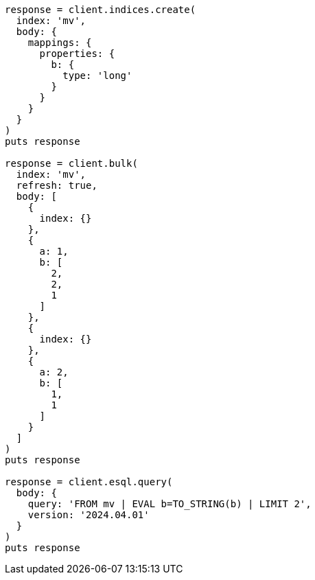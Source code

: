 [source, ruby]
----
response = client.indices.create(
  index: 'mv',
  body: {
    mappings: {
      properties: {
        b: {
          type: 'long'
        }
      }
    }
  }
)
puts response

response = client.bulk(
  index: 'mv',
  refresh: true,
  body: [
    {
      index: {}
    },
    {
      a: 1,
      b: [
        2,
        2,
        1
      ]
    },
    {
      index: {}
    },
    {
      a: 2,
      b: [
        1,
        1
      ]
    }
  ]
)
puts response

response = client.esql.query(
  body: {
    query: 'FROM mv | EVAL b=TO_STRING(b) | LIMIT 2',
    version: '2024.04.01'
  }
)
puts response
----
